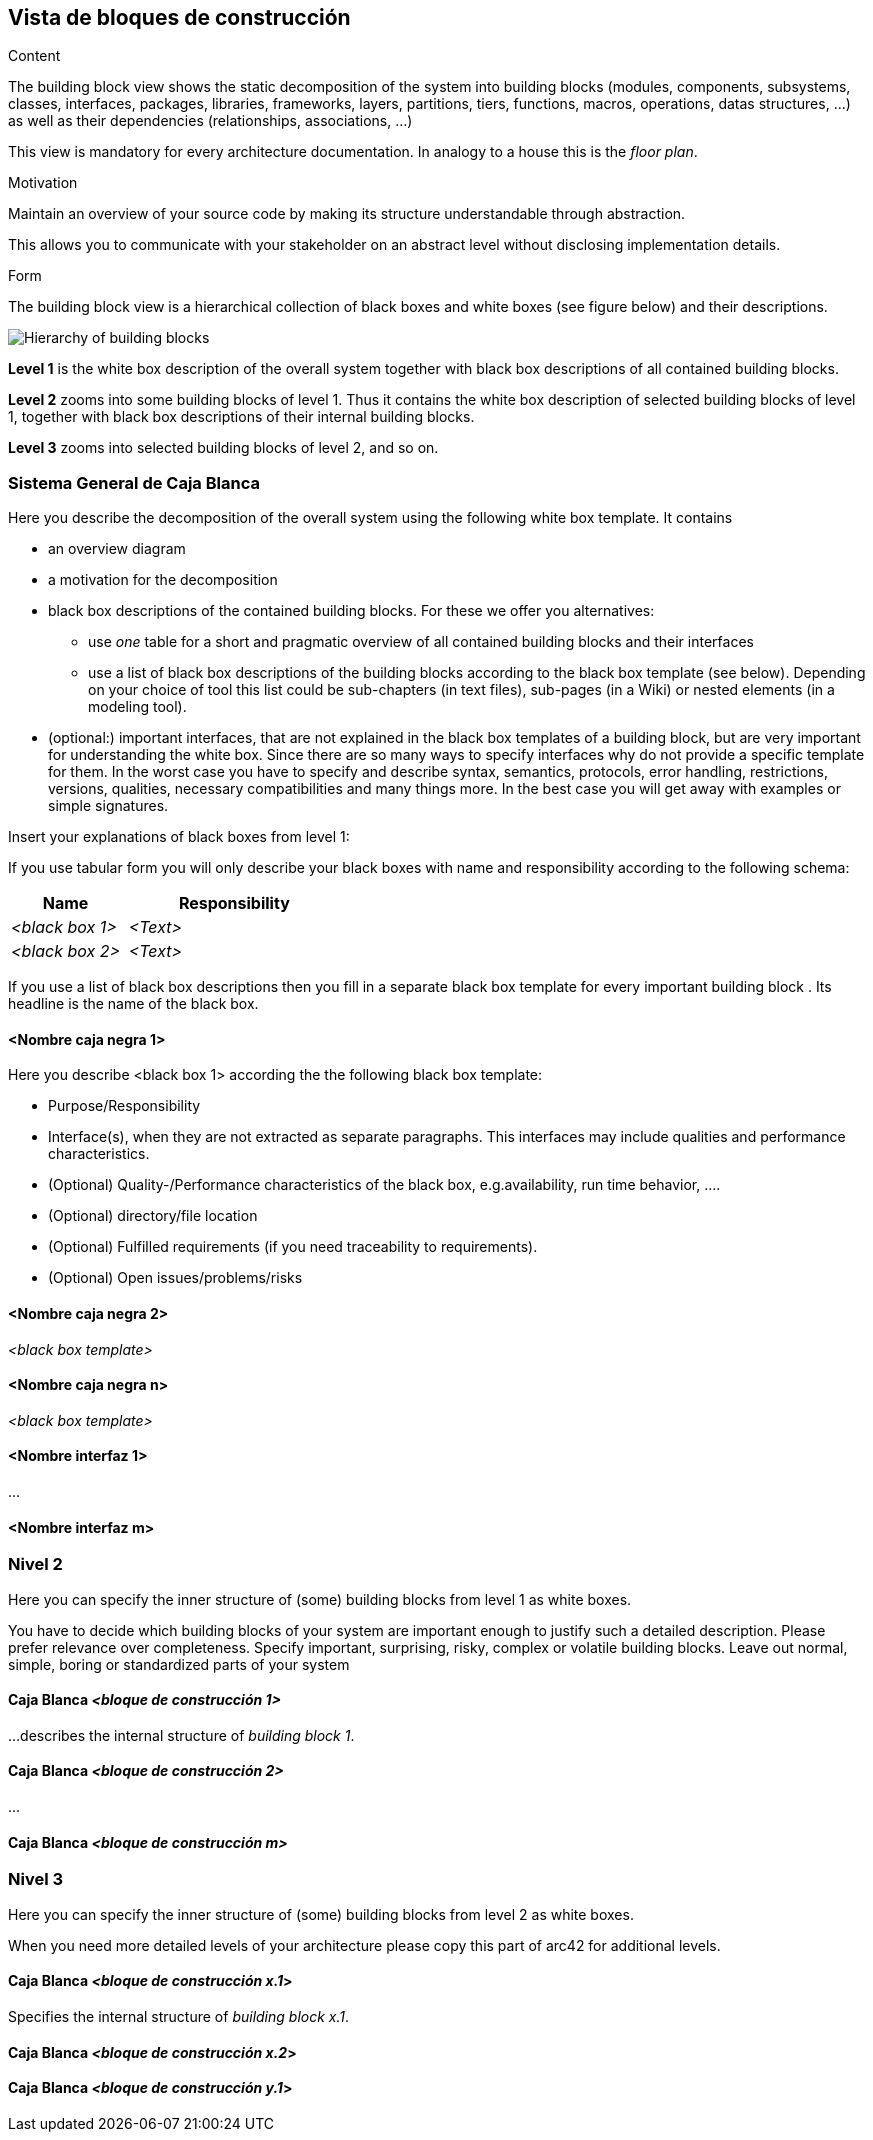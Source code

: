 [[section-building-block-view]]


== Vista de bloques de construcción

[role="arc42help"]
****
.Content
The building block view shows the static decomposition of the system into building blocks (modules, components, subsystems, classes,
interfaces, packages, libraries, frameworks, layers, partitions, tiers, functions, macros, operations,
datas structures, ...) as well as their dependencies (relationships, associations, ...)

This view is mandatory for every architecture documentation.
In analogy to a house this is the _floor plan_.

.Motivation
Maintain an overview of your source code by making its structure understandable through
abstraction.

This allows you to communicate with your stakeholder on an abstract level without disclosing implementation details.

.Form
The building block view is a hierarchical collection of black boxes and white boxes
(see figure below) and their descriptions.

image:05_building_blocks-EN.png["Hierarchy of building blocks"]

*Level 1* is the white box description of the overall system together with black
box descriptions of all contained building blocks.

*Level 2* zooms into some building blocks of level 1.
Thus it contains the white box description of selected building blocks of level 1, together with black box descriptions of their internal building blocks.

*Level 3* zooms into selected building blocks of level 2, and so on.
****

=== Sistema General de Caja Blanca

[role="arc42help"]
****
Here you describe the decomposition of the overall system using the following white box template. It contains

 * an overview diagram
 * a motivation for the decomposition
 * black box descriptions of the contained building blocks. For these we offer you alternatives:

   ** use _one_ table for a short and pragmatic overview of all contained building blocks and their interfaces
   ** use a list of black box descriptions of the building blocks according to the black box template (see below).
   Depending on your choice of tool this list could be sub-chapters (in text files), sub-pages (in a Wiki) or nested elements (in a modeling tool).


 * (optional:) important interfaces, that are not explained in the black box templates of a building block, but are very important for understanding the white box.
Since there are so many ways to specify interfaces why do not provide a specific template for them.
 In the worst case you have to specify and describe syntax, semantics, protocols, error handling,
 restrictions, versions, qualities, necessary compatibilities and many things more.
In the best case you will get away with examples or simple signatures.

****


[role="arc42help"]
****
Insert your explanations of black boxes from level 1:

If you use tabular form you will only describe your black boxes with name and
responsibility according to the following schema:

[cols="1,2" options="header"]
|===
| **Name** | **Responsibility**
| _<black box 1>_ | _<Text>_
| _<black box 2>_ | _<Text>_
|===



If you use a list of black box descriptions then you fill in a separate black box template for every important building block .
Its headline is the name of the black box.
****


==== <Nombre caja negra 1>

[role="arc42help"]
****
Here you describe <black box 1>
according the the following black box template:

* Purpose/Responsibility
* Interface(s), when they are not extracted as separate paragraphs. This interfaces may include qualities and performance characteristics.
* (Optional) Quality-/Performance characteristics of the black box, e.g.availability, run time behavior, ....
* (Optional) directory/file location
* (Optional) Fulfilled requirements (if you need traceability to requirements).
* (Optional) Open issues/problems/risks

****


==== <Nombre caja negra 2>

_<black box template>_

==== <Nombre caja negra n>

_<black box template>_


==== <Nombre interfaz 1>

...

==== <Nombre interfaz m>



=== Nivel 2

[role="arc42help"]
****
Here you can specify the inner structure of (some) building blocks from level 1 as white boxes.

You have to decide which building blocks of your system are important enough to justify such a detailed description.
Please prefer relevance over completeness. Specify important, surprising, risky, complex or volatile building blocks.
Leave out normal, simple, boring or standardized parts of your system
****

==== Caja Blanca _<bloque de construcción 1>_

[role="arc42help"]
****
...describes the internal structure of _building block 1_.
****


==== Caja Blanca _<bloque de construcción 2>_


...

==== Caja Blanca _<bloque de construcción m>_




=== Nivel 3


[role="arc42help"]
****
Here you can specify the inner structure of (some) building blocks from level 2 as white boxes.

When you need more detailed levels of your architecture please copy this
part of arc42 for additional levels.
****


==== Caja Blanca _<bloque de construcción x.1_>

[role="arc42help"]
****
Specifies the internal structure of _building block x.1_.
****



==== Caja Blanca _<bloque de construcción x.2_>




==== Caja Blanca _<bloque de construcción y.1_>

